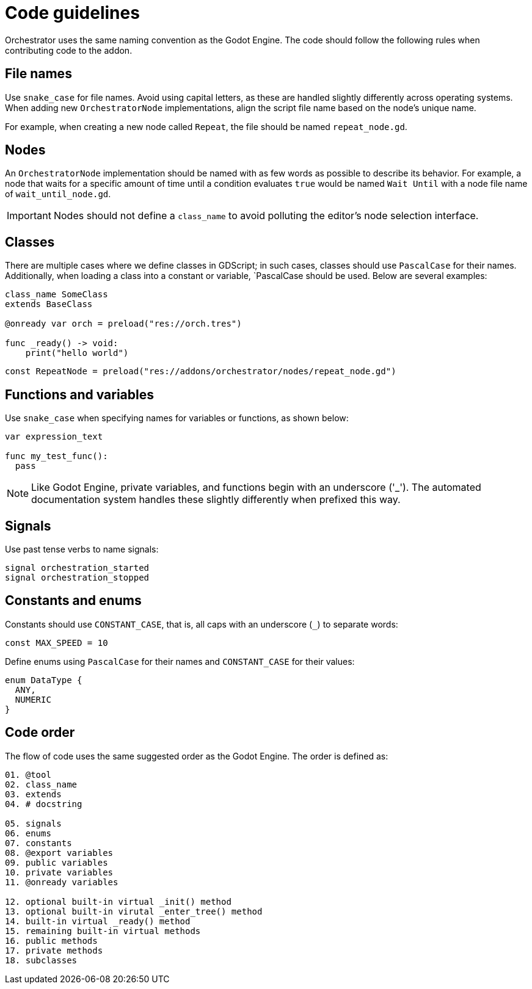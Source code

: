 = Code guidelines

Orchestrator uses the same naming convention as the Godot Engine.
The code should follow the following rules when contributing code to the addon.

== File names

Use `snake_case` for file names.
Avoid using capital letters, as these are handled slightly differently across operating systems.
When adding new `OrchestratorNode` implementations, align the script file name based on the node's unique name.

For example, when creating a new node called `Repeat`, the file should be named `repeat_node.gd`.

== Nodes

An `OrchestratorNode` implementation should be named with as few words as possible to describe its behavior.
For example, a node that waits for a specific amount of time until a condition evaluates `true` would be named `Wait Until` with a node file name of `wait_until_node.gd`.

[IMPORTANT]
====
Nodes should not define a `class_name` to avoid polluting the editor's node selection interface.
====

== Classes

There are multiple cases where we define classes in GDScript; in such cases, classes should use `PascalCase` for their names.
Additionally, when loading a class into a constant or variable, `PascalCase should be used.
Below are several examples:

[source,gdscript]
----
class_name SomeClass
extends BaseClass

@onready var orch = preload("res://orch.tres")

func _ready() -> void:
    print("hello world")

----

[source,gdscript]
----
const RepeatNode = preload("res://addons/orchestrator/nodes/repeat_node.gd")
----

== Functions and variables

Use `snake_case` when specifying names for variables or functions, as shown below:

[source,gdscript]
----
var expression_text

func my_test_func():
  pass
----

[NOTE]
====
Like Godot Engine, private variables, and functions begin with an underscore ('_').
The automated documentation system handles these slightly differently when prefixed this way.
====

== Signals

Use past tense verbs to name signals:

[source,gdscript]
----
signal orchestration_started
signal orchestration_stopped
----

== Constants and enums

Constants should use `CONSTANT_CASE`, that is, all caps with an underscore (`_`) to separate words:

[source,gdscript]
----
const MAX_SPEED = 10
----

Define enums using `PascalCase` for their names and `CONSTANT_CASE` for their values:

[source,gdscript]
----
enum DataType {
  ANY,
  NUMERIC
}
----

== Code order

The flow of code uses the same suggested order as the Godot Engine.
The order is defined as:

[source,gdscript]
----
01. @tool
02. class_name
03. extends
04. # docstring

05. signals
06. enums
07. constants
08. @export variables
09. public variables
10. private variables
11. @onready variables

12. optional built-in virtual _init() method
13. optional built-in virutal _enter_tree() method
14. built-in virtual _ready() method
15. remaining built-in virtual methods
16. public methods
17. private methods
18. subclasses
----

